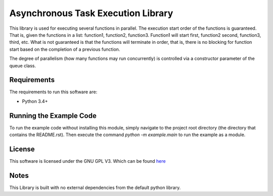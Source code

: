 Asynchronous Task Execution Library
================================================================================
This library is used for executing several functions in parallel. The execution
start order of the functions is guaranteed. That is, given the functions in a
list: function1, function2, function3. Function1 will start first, function2
second, function3, third, etc. What is not guaranteed is that the functions will
terminate in order, that is, there is no blocking for function start based on the
completion of a previous function.

The degree of parallelism (how many functions may run concurrently) is controlled
via a constructor parameter of the queue class.

Requirements
--------------------------------------------------------------------------------
The requirements to run this software are:

- Python 3.4+

Running the Example Code
--------------------------------------------------------------------------------
To run the example code without installing this module, simply navigate to the
project root directory (the directory that contains the README.rst). Then execute
the command `python -m example.main` to run the example as a module.

License
--------------------------------------------------------------------------------
This software is licensed under the GNU GPL V3. Which can be found 
`here <https://www.gnu.org/licenses/gpl-3.0.en.html>`_

Notes
--------------------------------------------------------------------------------
This Library is built with no external dependencies from the default python
library.
